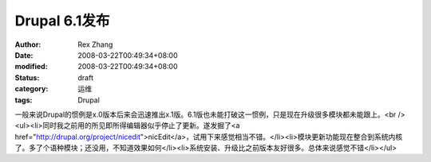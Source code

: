 
Drupal 6.1发布
########################


:author: Rex Zhang
:date: 2008-03-22T00:49:34+08:00
:modified: 2008-03-22T00:49:34+08:00
:status: draft
:category: 运维
:tags: Drupal


一般来说Drupal的惯例是x.0版本后来会迅速推出x.1版。6.1版也未能打破这一惯例，只是现在升级很多模块都未能跟上。<br /><ul><li>同时我之前用的所见即所得编辑器似乎停止了更新。遂发掘了<a href="http://drupal.org/project/nicedit">nicEdit</a>，试用下来感觉相当不错。</li><li>模块更新功能现在整合到系统内核了。多了个语种模块；还没用，不知道效果如何</li><li>系统安装、升级比之前版本友好很多。总体来说感觉不错</li></ul>
